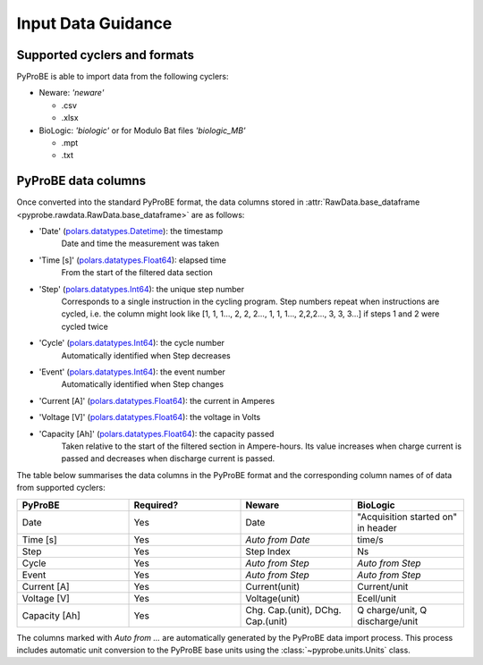 .. _input_data_guidance:
Input Data Guidance
===================

Supported cyclers and formats
-----------------------------
PyProBE is able to import data from the following cyclers:

* Neware: `'neware'`
  
  - .csv
  - .xlsx
* BioLogic: `'biologic'` or for Modulo Bat files `'biologic_MB'`

  - .mpt
  - .txt


PyProBE data columns
--------------------
Once converted into the standard PyProBE format, the data columns stored in 
:attr:`RawData.base_dataframe <pyprobe.rawdata.RawData.base_dataframe>` are as follows:

- 'Date' (`polars.datatypes.Datetime <https://docs.pola.rs/py-polars/html/reference/api/polars.datatypes.Datetime.html#polars.datatypes.Datetime>`_): the timestamp
   Date and time the measurement was taken
   
- 'Time [s]' (`polars.datatypes.Float64 <https://docs.pola.rs/py-polars/html/reference/api/polars.datatypes.Float64.html#polars.datatypes.Float64>`_): elapsed time 
   From the start of the filtered data section
- 'Step' (`polars.datatypes.Int64 <https://docs.pola.rs/py-polars/html/reference/api/polars.datatypes.Int64.html#polars.datatypes.Int64>`_): the unique step number 
   Corresponds to a single instruction in the cycling program. Step numbers repeat when instructions are cycled, i.e. the column might look like [1, 1, 1…, 2, 2, 2…, 1, 1, 1…, 2,2,2…, 3, 3, 3…] if steps 1 and 2 were cycled twice
- 'Cycle' (`polars.datatypes.Int64 <https://docs.pola.rs/py-polars/html/reference/api/polars.datatypes.Int64.html#polars.datatypes.Int64>`_): the cycle number
   Automatically identified when Step decreases
- 'Event' (`polars.datatypes.Int64 <https://docs.pola.rs/py-polars/html/reference/api/polars.datatypes.Int64.html#polars.datatypes.Int64>`_): the event number
   Automatically identified when Step changes
- 'Current [A]' (`polars.datatypes.Float64 <https://docs.pola.rs/py-polars/html/reference/api/polars.datatypes.Float64.html#polars.datatypes.Float64>`_): the current in Amperes
   \
- 'Voltage [V]' (`polars.datatypes.Float64 <https://docs.pola.rs/py-polars/html/reference/api/polars.datatypes.Float64.html#polars.datatypes.Float64>`_): the voltage in Volts
   \
- 'Capacity [Ah]' (`polars.datatypes.Float64 <https://docs.pola.rs/py-polars/html/reference/api/polars.datatypes.Float64.html#polars.datatypes.Float64>`_): the capacity passed
   Taken relative to the start of the filtered section in Ampere-hours. Its value increases when charge
   current is passed and decreases when discharge current is passed.

The table below summarises the data columns in the PyProBE format and the corresponding
column names of of data from supported cyclers:

.. table::
   :widths: 20 20 20 20

   +----------------+-----------+------------------------+-----------------------------+
   | PyProBE        | Required? | Neware                 | BioLogic                    |
   +================+===========+========================+=============================+
   | Date           | Yes       | Date                   | "Acquisition started on"    |
   |                |           |                        | in header                   |
   +----------------+-----------+------------------------+-----------------------------+
   | Time [s]       | Yes       | *Auto from Date*       | time/s                      |
   +----------------+-----------+------------------------+-----------------------------+
   | Step           | Yes       | Step Index             | Ns                          |
   +----------------+-----------+------------------------+-----------------------------+
   | Cycle          | Yes       | *Auto from Step*       | *Auto from Step*            |
   |                |           |                        |                             |
   +----------------+-----------+------------------------+-----------------------------+
   | Event          | Yes       | *Auto from Step*       | *Auto from Step*            |
   |                |           |                        |                             |
   +----------------+-----------+------------------------+-----------------------------+
   | Current [A]    | Yes       | Current(unit)          | Current/unit                |
   +----------------+-----------+------------------------+-----------------------------+
   | Voltage [V]    | Yes       | Voltage(unit)          | Ecell/unit                  |
   +----------------+-----------+------------------------+-----------------------------+
   | Capacity [Ah]  | Yes       | Chg. Cap.(unit),       | Q charge/unit,              |
   |                |           | DChg. Cap.(unit)       | Q discharge/unit            |
   +----------------+-----------+------------------------+-----------------------------+

The columns marked with *Auto from ...* are automatically generated by the PyProBE 
data import process. This process includes automatic unit conversion to the PyProBE
base units using the :class:`~pyprobe.units.Units` class.







.. footbibliography::